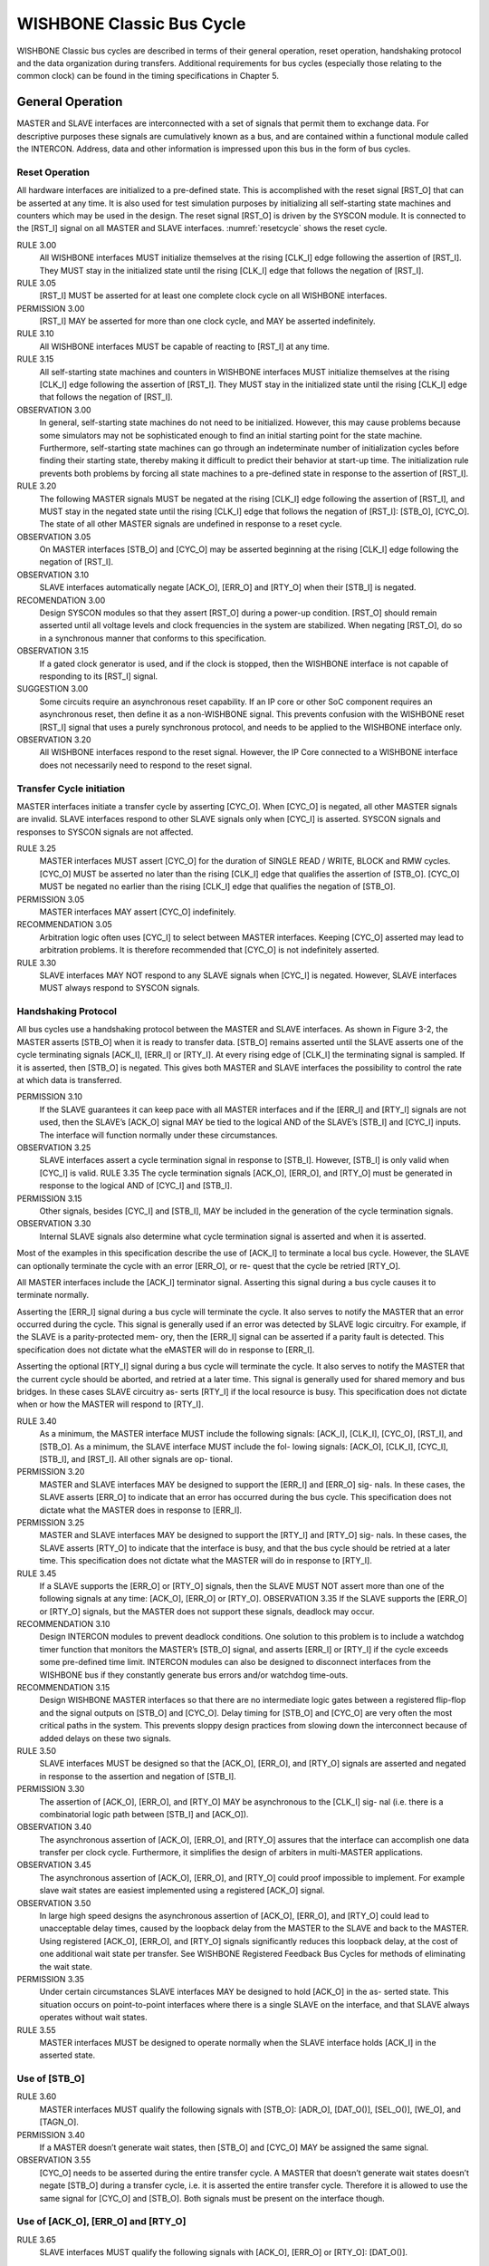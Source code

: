 WISHBONE Classic Bus Cycle
==========================

WISHBONE Classic bus cycles are described in terms of their general operation, reset operation, handshaking protocol and the data organization during transfers.
Additional requirements for bus cycles (especially those relating to the common clock) can be found in the timing specifications in Chapter 5.

General Operation
-----------------

MASTER and SLAVE interfaces are interconnected with a set of signals that permit them to exchange data.
For descriptive purposes these signals are cumulatively known as a bus, and are contained within a functional module called the INTERCON.
Address, data and other information is impressed upon this bus in the form of bus cycles.

Reset Operation
```````````````

All hardware interfaces are initialized to a pre-defined state.
This is accomplished with the reset signal [RST_O] that can be asserted at any time.
It is also used for test simulation purposes by initializing all self-starting state machines and counters which may be used in the design.
The reset signal [RST_O] is driven by the SYSCON module.
It is connected to the [RST_I] signal on all MASTER and SLAVE interfaces.
:numref:`resetcycle` shows the reset cycle.

.. _resetcycle:
.. wavedrom::
   :caption: Reset cycle.

        { "signal": [
		["Master Signals",
                  { "name": "CLK_I",  "wave": "P...." },
		  { "name": "RST_I", "wave": "0.1.x|0...", "period": 0.5 },
		  { "name": "STB_O", "wave": "x...0|..x.", "period": 0.5 },
		  { "name": "CYC_O", "wave": "x...0|..x.", "period": 0.5 }
		]
          ],
	  "config": { "hscale": 2 },
	  "head": { "tick": 0 }
	}


RULE 3.00
    All WISHBONE interfaces MUST initialize themselves at the rising [CLK_I] edge following the assertion of [RST_I].
    They MUST stay in the initialized state until the rising [CLK_I] edge that follows the negation of [RST_I].

RULE 3.05
    [RST_I] MUST be asserted for at least one complete clock cycle on all WISHBONE interfaces.

PERMISSION 3.00
    [RST_I] MAY be asserted for more than one clock cycle, and MAY be asserted indefinitely.

RULE 3.10
    All WISHBONE interfaces MUST be capable of reacting to [RST_I] at any time.

RULE 3.15
    All self-starting state machines and counters in WISHBONE interfaces MUST initialize themselves at the rising [CLK_I] edge following the assertion of [RST_I].
    They MUST stay in the initialized state until the rising [CLK_I] edge that follows the negation of [RST_I].

OBSERVATION 3.00
    In general, self-starting state machines do not need to be initialized.
    However, this may cause problems because some simulators may not be sophisticated enough to find an initial starting point for the state machine.
    Furthermore, self-starting state machines can go through an indeterminate number of initialization cycles before finding their starting state, thereby making it difficult to predict their behavior at start-up time.
    The initialization rule prevents both problems by forcing all state machines to a pre-defined state in response to the assertion of [RST_I].


RULE 3.20
    The following MASTER signals MUST be negated at the rising [CLK_I] edge following the assertion of [RST_I], and MUST stay in the negated state until the rising [CLK_I] edge that follows the negation of [RST_I]: [STB_O], [CYC_O].
    The state of all other MASTER signals are undefined in response to a reset cycle.

OBSERVATION 3.05
    On MASTER interfaces [STB_O] and [CYC_O] may be asserted beginning at the rising [CLK_I] edge following the negation of [RST_I].

OBSERVATION 3.10
    SLAVE interfaces automatically negate [ACK_O], [ERR_O] and [RTY_O] when their [STB_I] is negated.

RECOMENDATION 3.00
    Design SYSCON modules so that they assert [RST_O] during a power-up condition.
    [RST_O] should remain asserted until all voltage levels and clock frequencies in the system are stabilized.
    When negating [RST_O], do so in a synchronous manner that conforms to this specification.

OBSERVATION 3.15
    If a gated clock generator is used, and if the clock is stopped, then the WISHBONE interface is not capable of responding to its [RST_I] signal.

SUGGESTION 3.00
    Some circuits require an asynchronous reset capability.
    If an IP core or other SoC component requires an asynchronous reset, then define it as a non-WISHBONE signal.
    This prevents confusion with the WISHBONE reset [RST_I] signal that uses a purely synchronous protocol, and needs to be applied to the WISHBONE interface only.

OBSERVATION 3.20
    All WISHBONE interfaces respond to the reset signal.
    However, the IP Core connected to a WISHBONE interface does not necessarily need to respond to the reset signal.

Transfer Cycle initiation
`````````````````````````

MASTER interfaces initiate a transfer cycle by asserting [CYC_O].
When [CYC_O] is negated, all other MASTER signals are invalid.
SLAVE interfaces respond to other SLAVE signals only when [CYC_I] is asserted.
SYSCON signals and responses to SYSCON signals are not affected.

RULE 3.25
    MASTER interfaces MUST assert [CYC_O] for the duration of SINGLE READ / WRITE, BLOCK and RMW cycles.
    [CYC_O] MUST be asserted no later than the rising [CLK_I] edge that qualifies the assertion of [STB_O].
    [CYC_O] MUST be negated no earlier than the rising [CLK_I] edge that qualifies the negation of [STB_O].

PERMISSION 3.05
    MASTER interfaces MAY assert [CYC_O] indefinitely.

RECOMMENDATION 3.05
    Arbitration logic often uses [CYC_I] to select between MASTER interfaces.
    Keeping [CYC_O] asserted may lead to arbitration problems.
    It is therefore recommended that [CYC_O] is not indefinitely asserted.

RULE 3.30
    SLAVE interfaces MAY NOT respond to any SLAVE signals when [CYC_I] is negated.
    However, SLAVE interfaces MUST always respond to SYSCON signals.

Handshaking Protocol
````````````````````

All bus cycles use a handshaking protocol between the MASTER and SLAVE
interfaces. As shown in Figure 3-2, the MASTER asserts [STB_O] when it
is ready to transfer data. [STB_O] remains asserted until the SLAVE
asserts one of the cycle terminating signals [ACK_I], [ERR_I] or
[RTY_I]. At every rising edge of [CLK_I] the terminating signal is
sampled. If it is asserted, then [STB_O] is negated. This gives both
MASTER and SLAVE interfaces the possibility to control the rate at
which data is transferred.

PERMISSION 3.10
  If the SLAVE guarantees it can keep pace with all MASTER interfaces
  and if the [ERR_I] and [RTY_I] signals are not used, then the SLAVE’s
  [ACK_O] signal MAY be tied to the logical AND of the SLAVE’s [STB_I]
  and [CYC_I] inputs. The interface will function normally under these
  circumstances.

OBSERVATION 3.25
  SLAVE interfaces assert a cycle termination signal in response to
  [STB_I]. However, [STB_I] is only valid when [CYC_I] is valid.  RULE
  3.35 The cycle termination signals [ACK_O], [ERR_O], and [RTY_O] must
  be generated in response to the logical AND of [CYC_I] and [STB_I].

PERMISSION 3.15
  Other signals, besides [CYC_I] and [STB_I], MAY be included in the generation of the cycle
  termination signals.

OBSERVATION 3.30
  Internal SLAVE signals also determine what cycle termination signal is
  asserted and when it is asserted.

Most of the examples in this specification describe the use of [ACK_I]
to terminate a local bus cycle. However, the SLAVE can optionally
terminate the cycle with an error [ERR_O], or re- quest that the cycle
be retried [RTY_O].

All MASTER interfaces include the [ACK_I] terminator signal. Asserting
this signal during a bus cycle causes it to terminate normally.

Asserting the [ERR_I] signal during a bus cycle will terminate the
cycle. It also serves to notify the MASTER that an error occurred
during the cycle. This signal is generally used if an error was
detected by SLAVE logic circuitry. For example, if the SLAVE is a
parity-protected mem- ory, then the [ERR_I] signal can be asserted if
a parity fault is detected. This specification does not dictate what
the eMASTER will do in response to [ERR_I].

Asserting the optional [RTY_I] signal during a bus cycle will
terminate the cycle. It also serves to notify the MASTER that the
current cycle should be aborted, and retried at a later time. This
signal is generally used for shared memory and bus bridges. In these
cases SLAVE circuitry as- serts [RTY_I] if the local resource is
busy. This specification does not dictate when or how the MASTER will
respond to [RTY_I].

RULE 3.40
  As a minimum, the MASTER interface MUST include the following signals:
  [ACK_I], [CLK_I], [CYC_O], [RST_I], and [STB_O]. As a minimum, the
  SLAVE interface MUST include the fol- lowing signals: [ACK_O],
  [CLK_I], [CYC_I], [STB_I], and [RST_I]. All other signals are op-
  tional.

PERMISSION 3.20
  MASTER and SLAVE interfaces MAY be designed to support the [ERR_I] and
  [ERR_O] sig- nals. In these cases, the SLAVE asserts [ERR_O] to
  indicate that an error has occurred during the bus cycle. This
  specification does not dictate what the MASTER does in response to
  [ERR_I].

PERMISSION 3.25
  MASTER and SLAVE interfaces MAY be designed to support the [RTY_I] and
  [RTY_O] sig- nals. In these cases, the SLAVE asserts [RTY_O] to
  indicate that the interface is busy, and that the bus cycle should be
  retried at a later time. This specification does not dictate what the
  MASTER will do in response to [RTY_I].

RULE 3.45
  If a SLAVE supports the [ERR_O] or [RTY_O] signals, then the SLAVE
  MUST NOT assert more than one of the following signals at any time:
  [ACK_O], [ERR_O] or [RTY_O].  OBSERVATION 3.35 If the SLAVE supports
  the [ERR_O] or [RTY_O] signals, but the MASTER does not support these
  signals, deadlock may occur.

RECOMMENDATION 3.10
  Design INTERCON modules to prevent deadlock conditions. One solution
  to this problem is to include a watchdog timer function that monitors
  the MASTER’s [STB_O] signal, and asserts [ERR_I] or [RTY_I] if the
  cycle exceeds some pre-defined time limit. INTERCON modules can also
  be designed to disconnect interfaces from the WISHBONE bus if they
  constantly generate bus errors and/or watchdog time-outs.

RECOMMENDATION 3.15
  Design WISHBONE MASTER interfaces so that there are no intermediate
  logic gates between a registered flip-flop and the signal outputs on
  [STB_O] and [CYC_O]. Delay timing for [STB_O] and [CYC_O] are very
  often the most critical paths in the system. This prevents sloppy
  design practices from slowing down the interconnect because of added
  delays on these two signals.

RULE 3.50
  SLAVE interfaces MUST be designed so that the [ACK_O], [ERR_O], and
  [RTY_O] signals are asserted and negated in response to the assertion
  and negation of [STB_I].

PERMISSION 3.30
  The assertion of [ACK_O], [ERR_O], and [RTY_O] MAY be asynchronous to
  the [CLK_I] sig- nal (i.e. there is a combinatorial logic path between
  [STB_I] and [ACK_O]).

OBSERVATION 3.40
  The asynchronous assertion of [ACK_O], [ERR_O], and [RTY_O] assures
  that the interface can accomplish one data transfer per clock
  cycle. Furthermore, it simplifies the design of arbiters in
  multi-MASTER applications.

OBSERVATION 3.45
  The asynchronous assertion of [ACK_O], [ERR_O], and [RTY_O] could
  proof impossible to implement. For example slave wait states are
  easiest implemented using a registered [ACK_O] signal.

OBSERVATION 3.50
  In large high speed designs the asynchronous assertion of [ACK_O],
  [ERR_O], and [RTY_O] could lead to unacceptable delay times, caused by
  the loopback delay from the MASTER to the SLAVE and back to the
  MASTER. Using registered [ACK_O], [ERR_O], and [RTY_O] signals
  significantly reduces this loopback delay, at the cost of one
  additional wait state per transfer. See WISHBONE Registered Feedback
  Bus Cycles for methods of eliminating the wait state.

PERMISSION 3.35
  Under certain circumstances SLAVE interfaces MAY be designed to hold
  [ACK_O] in the as- serted state. This situation occurs on
  point-to-point interfaces where there is a single SLAVE on the
  interface, and that SLAVE always operates without wait states.

RULE 3.55
  MASTER interfaces MUST be designed to operate normally when the SLAVE
  interface holds [ACK_I] in the asserted state.

Use of [STB_O]
``````````````

RULE 3.60
  MASTER interfaces MUST qualify the following signals with [STB_O]:
  [ADR_O], [DAT_O()], [SEL_O()], [WE_O], and [TAGN_O].

PERMISSION 3.40
  If a MASTER doesn’t generate wait states, then [STB_O] and [CYC_O] MAY
  be assigned the same signal.

OBSERVATION 3.55
  [CYC_O] needs to be asserted during the entire transfer cycle. A
  MASTER that doesn’t generate wait states doesn’t negate [STB_O] during
  a transfer cycle, i.e. it is asserted the entire transfer
  cycle. Therefore it is allowed to use the same signal for [CYC_O] and
  [STB_O]. Both signals must be present on the interface though.

Use of [ACK_O], [ERR_O] and [RTY_O]
```````````````````````````````````

RULE 3.65
  SLAVE interfaces MUST qualify the following signals with [ACK_O],
  [ERR_O] or [RTY_O]: [DAT_O()].

Use of TAG TYPES
````````````````

The WISHBONE interface can be modified with user defined signals. This
is done with a tech- nique known as tagging. Tags are a well known
concept in the microcomputer bus industry.  They allow user defined
information to be associated with an address, a data word or a bus
cycle.  All tag signals must conform to set of guidelines known as TAG
TYPEs. Table 3-1 lists all of the defined TAG TYPEs along with their
associated data set and signal waveform. When a tag is added to an
interface it is assigned a TAG TYPE from the table. This explicitly
defines how the tag operates. This information must also be included
in the WISHBONE DATASHEET.

+------------------+----------+-----------------+----------+-----------------+
| Description      | TAG TYPE | Associated with | TAG TYPE | Associated with |
+------------------+----------+-----------------+----------+-----------------+
| Address tag      | TGA_O()  |  ADR_O()        | TGA_I()  |  ADR_I()        |
+------------------+----------+-----------------+----------+-----------------+
| Data tag, input  | TGD_I()  |  DAT_I()        | TGD_I()  |  DAT_I()        |
+------------------+----------+-----------------+----------+-----------------+
| Data tag, output | TGD_O()  |  DAT_O()        | TGD_O()  |  DAT_O()        |
+------------------+----------+-----------------+----------+-----------------+
| Cycle tag        | TGC_O()  |  Bus Cycle      | TGC_I()  |  Bus Cycle      |
+------------------+----------+-----------------+----------+-----------------+

For example, consider a MASTER interface where a parity protection bit
named [PAR_O] is generated from an output data word on
[DAT_O(15..0)]. It’s an ‘even’ parity bit, meaning that it’s asserted
whenever there are an even number of ‘1’s in the data word. If this
signal were added to the interface, then the following information (in
the WISHBONE DATASHEET) would be sufficient to completely define the
timing of [PAR_O]:

  SIGNAL NAME:
    PAR_O

  DESCRIPTION:
    Even parity bit

  MASTER TAG TYPE:
    TGD_O()

RULE 3.70
  All user defined tags MUST be assigned a TAG TYPE. Furthermore, they
  MUST adhere to the timing specifications given in this document for
  the indicated TAG TYPE.

PERMISSION 3.45
  While all TAG TYPES are specified as arrays (with parenthesis ‘()’),
  the actual tag MAY be a non-arrayed signal.

RECOMMENDATION 3.15
  If a MASTER interface supports more than one defined bus cycle over a
  common set of signal lines, then include a cycle tag to identify each
  type of bus cycle. This allows INTERCON and SLAVE interface circuits
  to discriminate between these bus cycles (if needed). Define the sig-
  nals as TAG TYPE: [TGC_O()], using signal names of [SGL_O], [BLK_O]
  and [RMW_O] when identifying SINGLE, BLOCK and RMW cycles
  respectively.

SINGLE READ / WRITE Cycles
--------------------------

.. todo::

   Missing section

BLOCK READ / WRITE Cycles
-------------------------

.. todo::

   Missing section

RMW Cycle
---------

.. todo::

   Missing section

Data Organization
-----------------

.. todo::

   Missing section

References
----------

.. todo::

   Missing section
